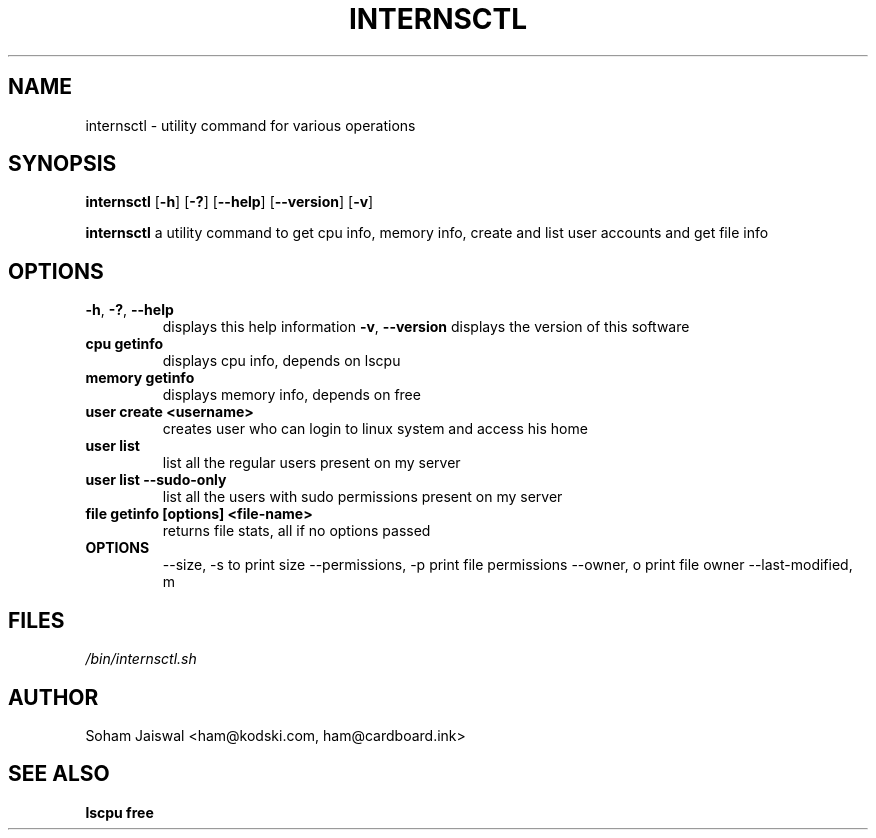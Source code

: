 .TH INTERNSCTL 1 2023-04-10 v0.1.0

.SH NAME
internsctl \- utility command for various operations

.SH SYNOPSIS
.B internsctl
[\fB\-h\fR]
[\fB\-?\fR]
[\fB\-\-help\fR]
[\fB\-\-version\fR]
[\fB\-v\fR]

.sh DESCRIPTION
.B internsctl 
a utility command to get cpu info, memory info, create and list user accounts and get file info

.SH OPTIONS
.TP
.BR \-h ", " \-? ", " \-\-help
displays this help information
.BR \-v ", " \-\-version
displays the version of this software
.TP
.BR cpu " " getinfo
displays cpu info, depends on lscpu
.TP
.BR memory " " getinfo
displays memory info, depends on free
.TP
.BR user " " create " " <username>
creates user who can login to linux system and access his home
.TP
.BR user " " list 
list all the regular users present on my server
.TP
.BR user " " list " " --sudo-only
list all the users with sudo permissions present on my server
.TP
.BR file " " getinfo " " [options] " " <file-name>
returns file stats, all if no options passed
.TP
.B OPTIONS
--size, -s to print size
--permissions, -p print file permissions
--owner, o print file owner
--last-modified, m


.SH FILES
.TP 
.I /bin/internsctl.sh

.SH AUTHOR
Soham Jaiswal <ham@kodski.com, ham@cardboard.ink>

.SH SEE ALSO
\fBlscpu
\fBfree
